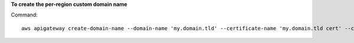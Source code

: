 **To create the per-region custom domain name**

Command::

  aws apigateway create-domain-name --domain-name 'my.domain.tld' --certificate-name 'my.domain.tld cert' --certificate-body '<cert here>' --certificate-private-key '<cert key here>' --certificate-chain '<cert chain here>' --region us-west-2

